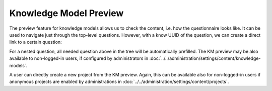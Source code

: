 .. _km-preview:

Knowledge Model Preview
***********************

The preview feature for knowledge models allows us to check the content, i.e. how the questionnaire looks like. It can be used to navigate just through the top-level questions. However, with a know UUID of the question, we can create a direct link to a certain question:

For a nested question, all needed question above in the tree will be automatically prefilled. The KM preview may be also available to non-logged-in users, if configured by administrators in :doc:`../../administration/settings/content/knowledge-models`.

A user can directly create a new project from the KM preview. Again, this can be available also for non-logged-in users if anonymous projects are enabled by administrations in :doc:`../../administration/settings/content/projects`.
